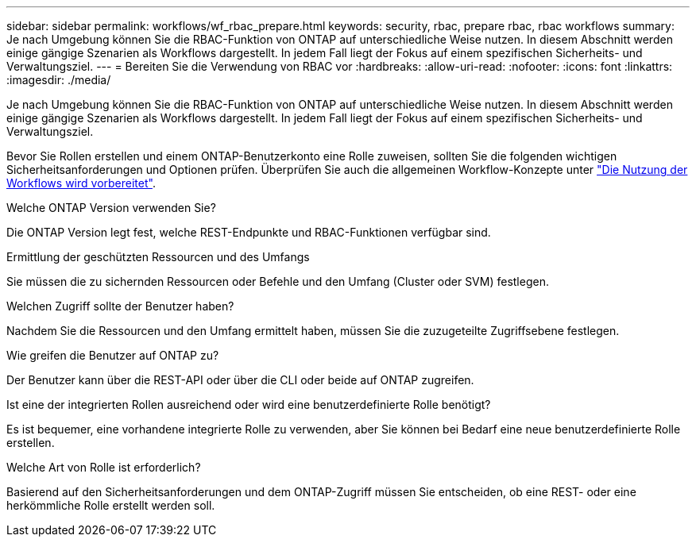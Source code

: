 ---
sidebar: sidebar 
permalink: workflows/wf_rbac_prepare.html 
keywords: security, rbac, prepare rbac, rbac workflows 
summary: Je nach Umgebung können Sie die RBAC-Funktion von ONTAP auf unterschiedliche Weise nutzen. In diesem Abschnitt werden einige gängige Szenarien als Workflows dargestellt. In jedem Fall liegt der Fokus auf einem spezifischen Sicherheits- und Verwaltungsziel. 
---
= Bereiten Sie die Verwendung von RBAC vor
:hardbreaks:
:allow-uri-read: 
:nofooter: 
:icons: font
:linkattrs: 
:imagesdir: ./media/


[role="lead"]
Je nach Umgebung können Sie die RBAC-Funktion von ONTAP auf unterschiedliche Weise nutzen. In diesem Abschnitt werden einige gängige Szenarien als Workflows dargestellt. In jedem Fall liegt der Fokus auf einem spezifischen Sicherheits- und Verwaltungsziel.

Bevor Sie Rollen erstellen und einem ONTAP-Benutzerkonto eine Rolle zuweisen, sollten Sie die folgenden wichtigen Sicherheitsanforderungen und Optionen prüfen. Überprüfen Sie auch die allgemeinen Workflow-Konzepte unter link:../workflows/prepare_workflows.html["Die Nutzung der Workflows wird vorbereitet"].

.Welche ONTAP Version verwenden Sie?
Die ONTAP Version legt fest, welche REST-Endpunkte und RBAC-Funktionen verfügbar sind.

.Ermittlung der geschützten Ressourcen und des Umfangs
Sie müssen die zu sichernden Ressourcen oder Befehle und den Umfang (Cluster oder SVM) festlegen.

.Welchen Zugriff sollte der Benutzer haben?
Nachdem Sie die Ressourcen und den Umfang ermittelt haben, müssen Sie die zuzugeteilte Zugriffsebene festlegen.

.Wie greifen die Benutzer auf ONTAP zu?
Der Benutzer kann über die REST-API oder über die CLI oder beide auf ONTAP zugreifen.

.Ist eine der integrierten Rollen ausreichend oder wird eine benutzerdefinierte Rolle benötigt?
Es ist bequemer, eine vorhandene integrierte Rolle zu verwenden, aber Sie können bei Bedarf eine neue benutzerdefinierte Rolle erstellen.

.Welche Art von Rolle ist erforderlich?
Basierend auf den Sicherheitsanforderungen und dem ONTAP-Zugriff müssen Sie entscheiden, ob eine REST- oder eine herkömmliche Rolle erstellt werden soll.
